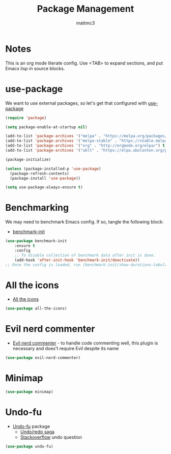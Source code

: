 #+TITLE: Package Management
#+AUTHOR: mattmc3
#+STARTUP: content
#+PROPERTY: header-args:emacs-lisp :tangle yes :results output silent

* Notes

This is an org mode literate config. Use <TAB> to expand sections, and put Emacs lisp in source blocks.

* use-package

We want to use external packages, so let's get that configured with [[https://github.com/jwiegley/use-package][use-package]]

#+begin_src emacs-lisp
  (require 'package)

  (setq package-enable-at-startup nil)

  (add-to-list 'package-archives '("melpa" . "https://melpa.org/packages/") t)
  (add-to-list 'package-archives '("melpa-stable" . "https://stable.melpa.org/packages/") t)
  (add-to-list 'package-archives '("org" . "http://orgmode.org/elpa/") t)
  (add-to-list 'package-archives '("ublt" . "https://elpa.ubolonton.org/packages/") t)

  (package-initialize)

  (unless (package-installed-p 'use-package)
    (package-refresh-contents)
    (package-install 'use-package))

  (setq use-package-always-ensure t)
#+end_src

* Benchmarking

We may need to benchmark Emacs config. If so, tangle the following block:

- [[https://github.com/dholm/benchmark-init-el][benchmark-init]]

#+begin_src emacs-lisp :tangle no
(use-package benchmark-init
    :ensure t
    :config
    ;; To disable collection of benchmark data after init is done.
    (add-hook 'after-init-hook 'benchmark-init/deactivate))
;; Once the config is loaded, run (benchmark-init/show-durations-tabulated)
#+end_src

* All the icons

- [[https://github.com/domtronn/all-the-icons.el][All the icons]]

#+begin_src emacs-lisp
  (use-package all-the-icons)
#+end_src

* Evil nerd commenter

- [[https://github.com/redguardtoo/evil-nerd-commenter][Evil nerd commenter]] - to handle code commenting well, this plugin is necessary and does't require Evil despite its name

#+begin_src emacs-lisp
  (use-package evil-nerd-commenter)
#+end_src

* Minimap

#+begin_src emacs-lisp
  (use-package minimap)
#+end_src

* Undo-fu

- [[https://gitlab.com/ideasman42/emacs-undo-fu][Undo-fu]] package
  - [[http://ergoemacs.org/emacs/emacs_best_redo_mode.html][Undo/redo saga]]
  - [[https://stackoverflow.com/questions/3527142/how-do-you-redo-changes-after-undo-with-emacs][Stackoverflow]] undo question

#+begin_src emacs-lisp
  (use-package undo-fu)
#+end_src
